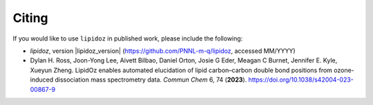 Citing
=======================================
If you would like to use ``lipidoz`` in published work, please include the following:

* *lipidoz*, version |lipidoz_version| (https://github.com/PNNL-m-q/lipidoz, accessed MM/YYYY)
* Dylan H. Ross, Joon-Yong Lee, Aivett Bilbao, Daniel Orton, Josie G Eder, Meagan C Burnet, Jennifer E. Kyle, Xueyun Zheng. LipidOz enables automated elucidation of lipid carbon–carbon double bond positions from ozone-induced dissociation mass spectrometry data. *Commun Chem* 6, 74 (**2023**). https://doi.org/10.1038/s42004-023-00867-9

